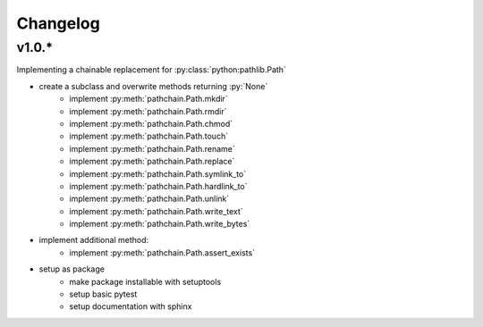Changelog
=========

v1.0.*
------
Implementing a chainable replacement for :py:class:`python:pathlib.Path`

* create a subclass and overwrite methods returning :py:`None`
    * implement :py:meth:`pathchain.Path.mkdir`
    * implement :py:meth:`pathchain.Path.rmdir`
    * implement :py:meth:`pathchain.Path.chmod`
    * implement :py:meth:`pathchain.Path.touch`
    * implement :py:meth:`pathchain.Path.rename`
    * implement :py:meth:`pathchain.Path.replace`
    * implement :py:meth:`pathchain.Path.symlink_to`
    * implement :py:meth:`pathchain.Path.hardlink_to`
    * implement :py:meth:`pathchain.Path.unlink`
    * implement :py:meth:`pathchain.Path.write_text`
    * implement :py:meth:`pathchain.Path.write_bytes`
* implement additional method:
    * implement :py:meth:`pathchain.Path.assert_exists`

* setup as package
   * make package installable with setuptools
   * setup basic pytest
   * setup documentation with sphinx

